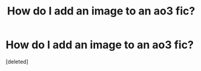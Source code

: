 #+TITLE: How do I add an image to an ao3 fic?

* How do I add an image to an ao3 fic?
:PROPERTIES:
:Score: 1
:DateUnix: 1619467872.0
:DateShort: 2021-Apr-27
:FlairText: Misc
:END:
[deleted]

